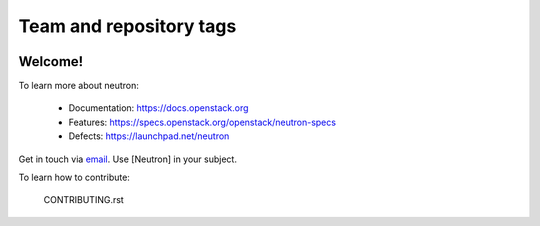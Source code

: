 ========================
Team and repository tags
========================

.. image:: https://governance.openstack.org/tc/badges/neutron.svg
    :target: https://governance.openstack.org/tc/reference/tags/index.html

.. Change things from this point on

Welcome!
========

To learn more about neutron:

  * Documentation: https://docs.openstack.org
  * Features: https://specs.openstack.org/openstack/neutron-specs
  * Defects: https://launchpad.net/neutron

Get in touch via `email <mailto:openstack-dev@lists.openstack.org>`_. Use
[Neutron] in your subject.

To learn how to contribute:

  CONTRIBUTING.rst



